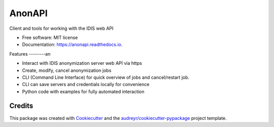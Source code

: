 =======
AnonAPI
=======

.. image:: https://img.shields.io/pypi/v/anonapi.svg
    :target: https://pypi.python.org/pypi/anonapi

.. image:: https://img.shields.io/travis/sjoerdk/anonapi.svg
    :target: https://travis-ci.org/sjoerdk/anonapi

.. image:: https://readthedocs.org/projects/anonapi/badge/?version=latest
    :target: https://anonapi.readthedocs.io/en/latest/?badge=latest
    :alt: Documentation Status

.. image:: https://api.codeclimate.com/v1/badges/5c3b7f45f6a476d0f21e/maintainability
    :target: https://codeclimate.com/github/sjoerdk/anonapi/maintainability
    :alt: Maintainability

.. image:: https://codecov.io/gh/sjoerdk/anonapi/branch/master/graph/badge.svg
    :target: https://codecov.io/gh/sjoerdk/anonapi

.. image:: https://pyup.io/repos/github/comic/evalutils/shield.svg
    :target: https://pyup.io/repos/github/sjoerdk/anonapi/
    :alt: Updates

.. image:: https://img.shields.io/badge/code%20style-black-000000.svg
    :target: https://github.com/ambv/black



Client and tools for working with the IDIS web API


* Free software: MIT license
* Documentation: https://anonapi.readthedocs.io.


Features
--------an

* Interact with IDIS anonymization server web API via https
* Create, modify, cancel anonymization jobs
* CLI (Command Line Interface) for quick overview of jobs and cancel/restart job.
* CLI can save servers and credentials locally for convenience
* Python code with examples for fully automated interaction

Credits
-------

This package was created with Cookiecutter_ and the `audreyr/cookiecutter-pypackage`_ project template.

.. _Cookiecutter: https://github.com/audreyr/cookiecutter
.. _`audreyr/cookiecutter-pypackage`: https://github.com/audreyr/cookiecutter-pypackage
